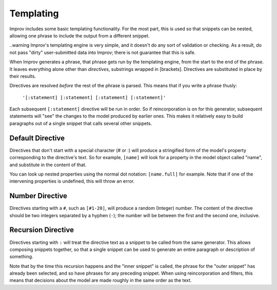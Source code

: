 Templating
==========

Improv includes some basic templating functionality. For the most part, this is
used so that snippets can be nested, allowing one phrase to include the output
from a different snippet.

..warning Improv's templating engine is very simple, and it doesn't do any sort
of validation or checking. As a result, do not pass "dirty" user-submitted data
into Improv; there is not guarantee that this is safe.

When Improv generates a phrase, that phrase gets run by the templating engine,
from the start to the end of the phrase. It leaves everything alone other than
*directives*, substrings wrapped in [brackets]. Directives are substituted
in place by their results.

Directives are resolved *before* the rest of the phrase is parsed. This means
that if you write a phrase thusly:

  ``'[:statement] [:statement] [:statement] [:statement]'``

Each subsequent ``[:statement]`` directive will be run in order. So if
reincorporation is on for this generator, subsequent statements will "see" the
changes to the model produced by earlier ones. This makes it relatively easy
to build paragraphs out of a single snippet that calls several other snippets.

Default Directive
-----------------

Directives that don't start with a special character (# or :) will produce a stringified
form of the model's property corresponding to the directive's text. So for
example, ``[name]`` will look for a property in the model object called "name",
and substitute in the content of that.

You can look up nested properties using the normal dot notation: ``[name.full]``
for example. Note that if one of the intervening properties is undefined, this
will throw an error.

Number Directive
----------------

Directives starting with a ``#``, such as ``[#1-20]``, will produce a random
(Integer) number. The content of the directive should be two integers separated
by a hyphen (``-``); the number will be between the first and the second one,
inclusive.

Recursion Directive
-------------------

Directives starting with ``:`` will treat the directive text as a snippet to be
called from the same generator. This allows composing snippets together, so
that a single snippet can be used to generate an entire paragraph or description
of something.

Note that by the time this recursion happens and the "inner snippet" is called,
the phrase for the "outer snippet" has already been selected, and so have
phrases for any preceding snippet. When using reincorporation and filters, this
means that decisions about the model are made roughly in the same order as the
text.

